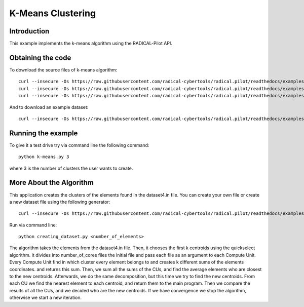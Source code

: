 .. _chapter_example_kmeans:

******************
K-Means Clustering
******************

Introduction
------------

This example implements the k-means algorithm using the RADICAL-Pilot API.

Obtaining the code
------------------


To download the source files of k-means algorithm::

    curl --insecure -Os https://raw.githubusercontent.com/radical-cybertools/radical.pilot/readthedocs/examples/kmeans/k-means.py
    curl --insecure -Os https://raw.githubusercontent.com/radical-cybertools/radical.pilot/readthedocs/examples/kmeans/clustering_the_elements.py
    curl --insecure -Os https://raw.githubusercontent.com/radical-cybertools/radical.pilot/readthedocs/examples/kmeans/finding_the_new_centroids.py

And to download an example dataset::

    curl --insecure -Os https://raw.githubusercontent.com/radical-cybertools/radical.pilot/readthedocs/examples/kmeans/dataset4.in


Running the example
-------------------

To give it a test drive try via command line the following command::

    python k-means.py 3

where 3 is the number of clusters the user wants to create.


More About the Algorithm
------------------------

This application creates the clusters of the elements found in the dataset4.in
file. You can create your own file or create a new dataset file using the
following generator::

    curl --insecure -Os https://raw.githubusercontent.com/radical-cybertools/radical.pilot/readthedocs/examples/kmeans/creating_dataset.py

Run via command line::

        python creating_dataset.py <number_of_elements>

The algorithm takes the elements from the dataset4.in file. Then, it chooses
the first k centroids using the quickselect algorithm. It divides into
number_of_cores files the initial file and pass each file as an argument to
each Compute Unit. Every Compute Unit find in which cluster every element
belongs to and creates k different sums of the elements coordinates. and
returns this sum. Then, we sum all the sums of the CUs, and find the average
elements who are closest to the new centroids. Afterwards, we do the same
decomposition, but this time we try to find the new centroids. From each CU
we find the nearest element to each centroid, and return them to the main
program. Then we compare the results of all the CUs, and we decided who are
the new centroids. If we have convergence we stop the algorithm, otherwise we
start a new iteration.
